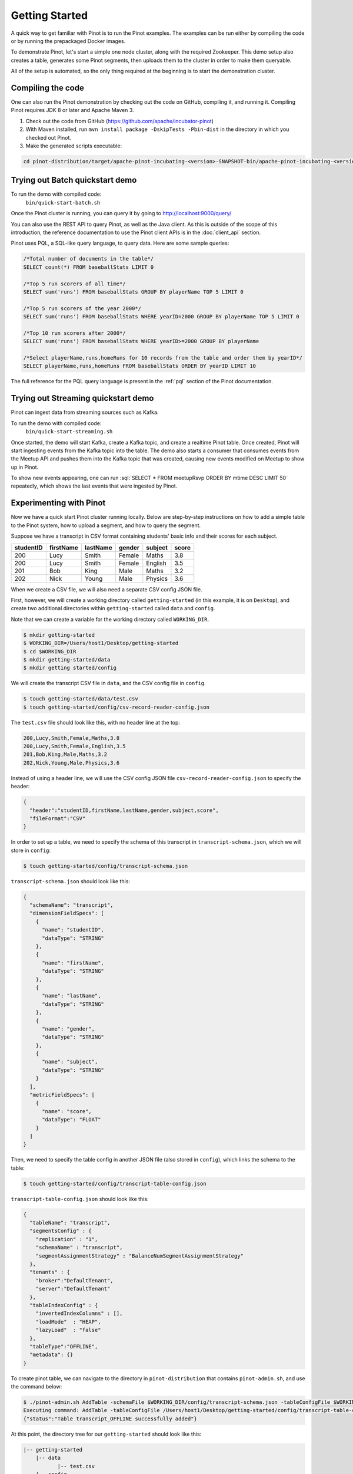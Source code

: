 ..
.. Licensed to the Apache Software Foundation (ASF) under one
.. or more contributor license agreements.  See the NOTICE file
.. distributed with this work for additional information
.. regarding copyright ownership.  The ASF licenses this file
.. to you under the Apache License, Version 2.0 (the
.. "License"); you may not use this file except in compliance
.. with the License.  You may obtain a copy of the License at
..
..   http://www.apache.org/licenses/LICENSE-2.0
..
.. Unless required by applicable law or agreed to in writing,
.. software distributed under the License is distributed on an
.. "AS IS" BASIS, WITHOUT WARRANTIES OR CONDITIONS OF ANY
.. KIND, either express or implied.  See the License for the
.. specific language governing permissions and limitations
.. under the License.
..

.. _getting-started:

Getting Started
===============

A quick way to get familiar with Pinot is to run the Pinot examples. The examples can be run either by compiling the
code or by running the prepackaged Docker images.

To demonstrate Pinot, let's start a simple one node cluster, along with the required Zookeeper. This demo setup also
creates a table, generates some Pinot segments, then uploads them to the cluster in order to make them queryable.

All of the setup is automated, so the only thing required at the beginning is to start the demonstration cluster.


.. _compiling-code-section:

Compiling the code
~~~~~~~~~~~~~~~~~~

One can also run the Pinot demonstration by checking out the code on GitHub, compiling it, and running it. Compiling
Pinot requires JDK 8 or later and Apache Maven 3.

#. Check out the code from GitHub (https://github.com/apache/incubator-pinot)
#. With Maven installed, run ``mvn install package -DskipTests -Pbin-dist`` in the directory in which you checked out Pinot.
#. Make the generated scripts executable:

.. code-block:: none

  cd pinot-distribution/target/apache-pinot-incubating-<version>-SNAPSHOT-bin/apache-pinot-incubating-<version>-SNAPSHOT-bin; chmod +x bin/*.sh

Trying out Batch quickstart demo
~~~~~~~~~~~~~~~~~~~~~~~~~~~~~~~~~~

To run the demo with compiled code:
  ``bin/quick-start-batch.sh``

Once the Pinot cluster is running, you can query it by going to http://localhost:9000/query/

You can also use the REST API to query Pinot, as well as the Java client. As this is outside of the scope of this
introduction, the reference documentation to use the Pinot client APIs is in the :doc:`client_api` section.

Pinot uses PQL, a SQL-like query language, to query data. Here are some sample queries:

.. code-block:: sql

  /*Total number of documents in the table*/
  SELECT count(*) FROM baseballStats LIMIT 0

  /*Top 5 run scorers of all time*/
  SELECT sum('runs') FROM baseballStats GROUP BY playerName TOP 5 LIMIT 0

  /*Top 5 run scorers of the year 2000*/
  SELECT sum('runs') FROM baseballStats WHERE yearID=2000 GROUP BY playerName TOP 5 LIMIT 0

  /*Top 10 run scorers after 2000*/
  SELECT sum('runs') FROM baseballStats WHERE yearID>=2000 GROUP BY playerName

  /*Select playerName,runs,homeRuns for 10 records from the table and order them by yearID*/
  SELECT playerName,runs,homeRuns FROM baseballStats ORDER BY yearID LIMIT 10

The full reference for the PQL query language is present in the :ref:`pql` section of the Pinot documentation.

Trying out Streaming quickstart demo
~~~~~~~~~~~~~~~~~~~~~~~~~~~~~~~~~~~

Pinot can ingest data from streaming sources such as Kafka.

To run the demo with compiled code:
  ``bin/quick-start-streaming.sh``

Once started, the demo will start Kafka, create a Kafka topic, and create a realtime Pinot table. Once created, Pinot
will start ingesting events from the Kafka topic into the table. The demo also starts a consumer that consumes events
from the Meetup API and pushes them into the Kafka topic that was created, causing new events modified on Meetup to
show up in Pinot.

.. role:: sql(code)
  :language: sql

To show new events appearing, one can run :sql:`SELECT * FROM meetupRsvp ORDER BY mtime DESC LIMIT 50` repeatedly, which shows the
last events that were ingested by Pinot.

Experimenting with Pinot
~~~~~~~~~~~~~~~~~~~~~~~~

Now we have a quick start Pinot cluster running locally. Below are step-by-step instructions on
how to add a simple table to the Pinot system, how to upload a segment, and how to query the segment.

Suppose we have a transcript in CSV format containing students' basic info and their scores for each subject.

+------------+------------+-----------+-----------+-----------+-----------+
| studentID  | firstName  | lastName  |   gender  |  subject  |   score   |
+============+============+===========+===========+===========+===========+
|     200    |     Lucy   |   Smith   |   Female  |   Maths   |    3.8    |
+------------+------------+-----------+-----------+-----------+-----------+
|     200    |     Lucy   |   Smith   |   Female  |  English  |    3.5    |
+------------+------------+-----------+-----------+-----------+-----------+
|     201    |     Bob    |    King   |    Male   |   Maths   |    3.2    |
+------------+------------+-----------+-----------+-----------+-----------+
|     202    |     Nick   |   Young   |    Male   |  Physics  |    3.6    |
+------------+------------+-----------+-----------+-----------+-----------+

When we create a CSV file, we will also need a separate CSV config JSON file.

First, however, we will create a working directory called ``getting-started`` (in this example, it is on ``Desktop``), and create two additional directories within ``getting-started`` called ``data``
and ``config``.

Note that we can create a variable for the working directory called ``WORKING_DIR``.

.. code-block:: none

  $ mkdir getting-started
  $ WORKING_DIR=/Users/host1/Desktop/getting-started
  $ cd $WORKING_DIR
  $ mkdir getting-started/data
  $ mkdir getting started/config

We will create the transcript CSV file in ``data``, and the CSV config file in ``config``.

.. code-block:: none

  $ touch getting-started/data/test.csv
  $ touch getting-started/config/csv-record-reader-config.json

The ``test.csv`` file should look like this, with no header line at the top:

.. code-block:: none

  200,Lucy,Smith,Female,Maths,3.8
  200,Lucy,Smith,Female,English,3.5
  201,Bob,King,Male,Maths,3.2
  202,Nick,Young,Male,Physics,3.6

Instead of using a header line, we will use the CSV config JSON file ``csv-record-reader-config.json`` to specify the header:

.. code-block:: none

  {
    "header":"studentID,firstName,lastName,gender,subject,score",
    "fileFormat":"CSV"
  }

In order to set up a table, we need to specify the schema of this transcript in ``transcript-schema.json``, which we will store in ``config``:

.. code-block:: none

  $ touch getting-started/config/transcript-schema.json

``transcript-schema.json`` should look like this:

.. code-block:: none

  {
    "schemaName": "transcript",
    "dimensionFieldSpecs": [
      {
        "name": "studentID",
        "dataType": "STRING"
      },
      {
        "name": "firstName",
        "dataType": "STRING"
      },
      {
        "name": "lastName",
        "dataType": "STRING"
      },
      {
        "name": "gender",
        "dataType": "STRING"
      },
      {
        "name": "subject",
        "dataType": "STRING"
      }
    ],
    "metricFieldSpecs": [
      {
        "name": "score",
        "dataType": "FLOAT"
      }
    ]
  }

Then, we need to specify the table config in another JSON file (also stored in ``config``), which links the schema to the table:

.. code-block:: none

  $ touch getting-started/config/transcript-table-config.json

``transcript-table-config.json`` should look like this:

.. code-block:: none

  {
    "tableName": "transcript",
    "segmentsConfig" : {
      "replication" : "1",
      "schemaName" : "transcript",
      "segmentAssignmentStrategy" : "BalanceNumSegmentAssignmentStrategy"
    },
    "tenants" : {
      "broker":"DefaultTenant",
      "server":"DefaultTenant"
    },
    "tableIndexConfig" : {
      "invertedIndexColumns" : [],
      "loadMode"  : "HEAP",
      "lazyLoad"  : "false"
    },
    "tableType":"OFFLINE",
    "metadata": {}
  }


To create pinot table, we can navigate to the directory in ``pinot-distribution`` that contains
``pinot-admin.sh``, and use the command below:

.. code-block:: none

  $ ./pinot-admin.sh AddTable -schemaFile $WORKING_DIR/config/transcript-schema.json -tableConfigFile $WORKING_DIR/config/transcript-table-config.json -exec
  Executing command: AddTable -tableConfigFile /Users/host1/Desktop/getting-started/config/transcript-table-config.json -schemaFile /Users/host1/Desktop/getting-started/config/transcript-schema.json -controllerHost [controller_host] -controllerPort 9000 -exec
  {"status":"Table transcript_OFFLINE successfully added"}

At this point, the directory tree for our ``getting-started`` should look like this:

.. code-block:: none

  |-- getting-started
      |-- data
             |-- test.csv
      |-- config
             |-- csv-record-reader-config.json
             |-- transcript-schema.json
             |-- transcript-table-config.json


In order to upload our data to the Pinot cluster, we need to convert our CSV file into a Pinot Segment, which will be put in a new directory $WORKING_DIR/test2:

.. code-block:: none

  $ ./pinot-admin.sh CreateSegment -dataDir $WORKING_DIR/data -format CSV -outDir $WORKING_DIR/test2 -tableName transcript -segmentName transcript_0 -overwrite -schemaFile $WORKING_DIR/config/transcript-schema.json -readerConfigFile $WORKING_DIR/config/csv-record-reader-config.json
  Executing command: CreateSegment  -generatorConfigFile null -dataDir /Users/host1/Desktop/getting-started/data -format CSV -outDir /Users/host1/Desktop/getting-started/test2 -overwrite true -tableName transcript -segmentName transcript_0 -timeColumnName null -schemaFile /Users/host1/Desktop/getting-started/config/transcript-schema.json -readerConfigFile /Users/host1/Desktop/getting-started/config/csv-record-reader-config.json -enableStarTreeIndex false -starTreeIndexSpecFile null -hllSize 9 -hllColumns null -hllSuffix _hll -numThreads 1
  Accepted files: [file:/Users/host1/Desktop/getting-started/data/test.csv]
  Finished building StatsCollector!
  Collected stats for 4 documents
  Created dictionary for STRING column: studentID with cardinality: 1, max length in bytes: 4, range: null to null
  Created dictionary for STRING column: firstName with cardinality: 3, max length in bytes: 4, range: Bob to Nick
  Created dictionary for STRING column: lastName with cardinality: 3, max length in bytes: 5, range: King to Young
  Created dictionary for FLOAT column: score with cardinality: 4, range: 3.2 to 3.8
  Created dictionary for STRING column: gender with cardinality: 2, max length in bytes: 6, range: Female to Male
  Created dictionary for STRING column: subject with cardinality: 3, max length in bytes: 7, range: English to Physics
  Start building IndexCreator!
  Finished records indexing in IndexCreator!
  Finished segment seal!
  Converting segment: /Users/host1/Desktop/getting-started/test2/transcript_0_0 to v3 format
  v3 segment location for segment: transcript_0_0 is /Users/host1/Desktop/getting-started/test2/transcript_0_0/v3
  Deleting files in v1 segment directory: /Users/host1/Desktop/getting-started/test2/transcript_0_0
  Driver, record read time : 1
  Driver, stats collector time : 0
  Driver, indexing time : 0

Once we have the Pinot Segment, we can upload it to our cluster:

.. code-block:: none

  $ ./pinot-admin.sh UploadSegment -segmentDir $WORKING_DIR/test2/
  Executing command: UploadSegment -controllerHost [controller_host] -controllerPort 9000 -segmentDir /Users/host1/Desktop/test2/
  Compressing segment transcript_0_0
  Uploading segment transcript_0_0.tar.gz
  Sending request: http://[controller_host]:9000/v2/segments to controller: [controller_host], version: 0.2.0-SNAPSHOT-68092ab9eb83af173d725ec685c22ba4eb5bacf9

You did it! Now we can query the data in Pinot.

To get all the number of rows in the table:

.. code-block:: none

  $ ./pinot-admin.sh PostQuery -brokerPort 8000 -query "select count(*) from transcript"
  Executing command: PostQuery -brokerHost [controller_host] -brokerPort 8000 -query select count(*) from transcript
  Result: {"aggregationResults":[{"function":"count_star","value":"4"}],"exceptions":[],"numServersQueried":1,"numServersResponded":1,"numSegmentsQueried":1,"numSegmentsProcessed":1,"numSegmentsMatched":1,"numDocsScanned":4,"numEntriesScannedInFilter":0,"numEntriesScannedPostFilter":0,"numGroupsLimitReached":false,"totalDocs":4,"timeUsedMs":7,"segmentStatistics":[],"traceInfo":{}}

To get the average score of subject Maths:

.. code-block:: none

  $ ./pinot-admin.sh PostQuery -brokerPort 8000 -query "select avg(score) from transcript where subject = \"Maths\""
  Executing command: PostQuery -brokerHost [controller_host] -brokerPort 8000 -query select avg(score) from transcript where subject = "Maths"
  Result: {"aggregationResults":[{"function":"avg_score","value":"3.50000"}],"exceptions":[],"numServersQueried":1,"numServersResponded":1,"numSegmentsQueried":1,"numSegmentsProcessed":1,"numSegmentsMatched":1,"numDocsScanned":2,"numEntriesScannedInFilter":4,"numEntriesScannedPostFilter":2,"numGroupsLimitReached":false,"totalDocs":4,"timeUsedMs":33,"segmentStatistics":[],"traceInfo":{}}

To get the average score for Lucy Smith:

.. code-block:: none

  $ ./pinot-admin.sh PostQuery -brokerPort 8000 -query "select avg(score) from transcript where firstName = \"Lucy\" and lastName = \"Smith\""
  Executing command: PostQuery -brokerHost [controller_host] -brokerPort 8000 -query select avg(score) from transcript where firstName = "Lucy" and lastName = "Smith"
  Result: {"aggregationResults":[{"function":"avg_score","value":"3.65000"}],"exceptions":[],"numServersQueried":1,"numServersResponded":1,"numSegmentsQueried":1,"numSegmentsProcessed":1,"numSegmentsMatched":1,"numDocsScanned":2,"numEntriesScannedInFilter":6,"numEntriesScannedPostFilter":2,"numGroupsLimitReached":false,"totalDocs":4,"timeUsedMs":67,"segmentStatistics":[],"traceInfo":{}}
